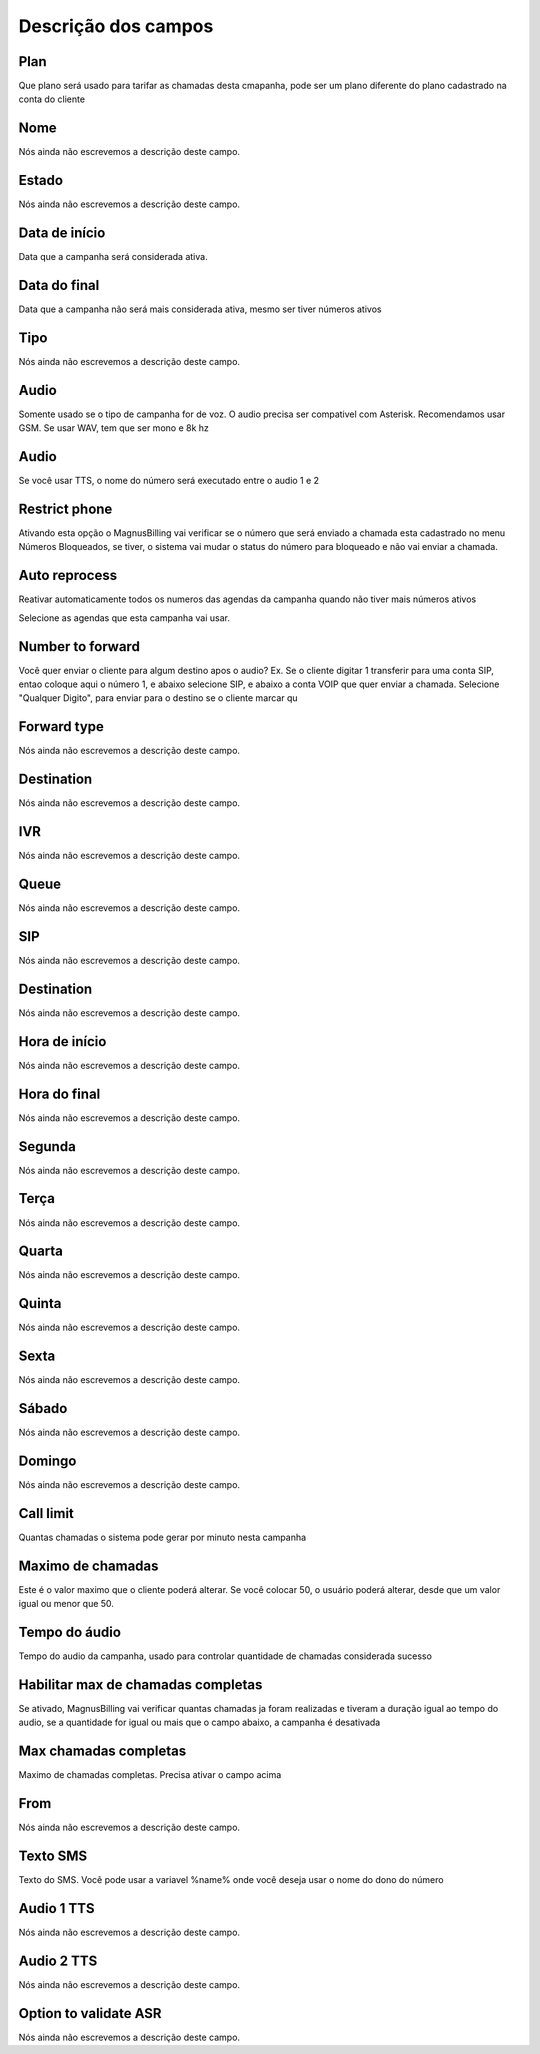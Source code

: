 .. _campaign-menu-list:

**********************
Descrição dos campos
**********************



.. _campaign-id_plan:

Plan
""""

Que plano será usado para tarifar as chamadas desta cmapanha, pode ser um plano diferente do plano cadastrado na conta do cliente




.. _campaign-name:

Nome
""""

Nós ainda não escrevemos a descrição deste campo.




.. _campaign-status:

Estado
""""""

Nós ainda não escrevemos a descrição deste campo.




.. _campaign-startingdate:

Data de início
"""""""""""""""

Data que a campanha será considerada ativa.




.. _campaign-expirationdate:

Data do final
"""""""""""""

Data que a campanha não será mais considerada ativa, mesmo ser tiver números ativos




.. _campaign-type:

Tipo
""""

Nós ainda não escrevemos a descrição deste campo.




.. _campaign-audio:

Audio
"""""

Somente usado se o tipo de campanha for de voz. O audio precisa ser compativel com Asterisk. Recomendamos usar GSM. Se usar WAV, tem que ser mono e 8k hz




.. _campaign-audio_2:

Audio
"""""

Se você usar TTS, o nome do número será executado entre o audio 1 e 2




.. _campaign-restrict_phone:

Restrict phone
""""""""""""""

Ativando esta opção o MagnusBilling vai verificar se o número que será enviado a chamada esta cadastrado no menu Números Bloqueados, se tiver, o sistema vai mudar o status do número para bloqueado e não vai enviar a chamada.




.. _campaign-auto_reprocess:

Auto reprocess
""""""""""""""

Reativar automaticamente todos os numeros das agendas da campanha quando não tiver mais números ativos




.. _campaign-id_phonebook:




Selecione as agendas que esta campanha vai usar.




.. _campaign-digit_authorize:

Number to forward
"""""""""""""""""

Você quer enviar o cliente para algum destino apos o audio? Ex. Se o cliente digitar 1 transferir para uma conta SIP, entao coloque aqui o número 1, e abaixo selecione SIP, e abaixo a conta VOIP que quer enviar a chamada. Selecione "Qualquer Digito", para enviar para o destino se o cliente marcar qu




.. _campaign-type_0:

Forward type
""""""""""""

Nós ainda não escrevemos a descrição deste campo.




.. _campaign-extensions_0:

Destination
"""""""""""

Nós ainda não escrevemos a descrição deste campo.




.. _campaign-id_ivr_0:

IVR
"""

Nós ainda não escrevemos a descrição deste campo.




.. _campaign-id_queue_0:

Queue
"""""

Nós ainda não escrevemos a descrição deste campo.




.. _campaign-id_sip_0:

SIP
"""

Nós ainda não escrevemos a descrição deste campo.




.. _campaign-extension_0:

Destination
"""""""""""

Nós ainda não escrevemos a descrição deste campo.




.. _campaign-daily_start_time:

Hora de início
"""""""""""""""

Nós ainda não escrevemos a descrição deste campo.




.. _campaign-daily_stop_time:

Hora do final
"""""""""""""

Nós ainda não escrevemos a descrição deste campo.




.. _campaign-monda:

Segunda
"""""""

Nós ainda não escrevemos a descrição deste campo.




.. _campaign-tuesda:

Terça
""""""

Nós ainda não escrevemos a descrição deste campo.




.. _campaign-wednesda:

Quarta
""""""

Nós ainda não escrevemos a descrição deste campo.




.. _campaign-thursda:

Quinta
""""""

Nós ainda não escrevemos a descrição deste campo.




.. _campaign-frida:

Sexta
"""""

Nós ainda não escrevemos a descrição deste campo.




.. _campaign-saturda:

Sábado
"""""""

Nós ainda não escrevemos a descrição deste campo.




.. _campaign-sunda:

Domingo
"""""""

Nós ainda não escrevemos a descrição deste campo.




.. _campaign-frequency:

Call limit
""""""""""

Quantas chamadas o sistema pode gerar por minuto nesta campanha




.. _campaign-max_frequency:

Maximo de chamadas
""""""""""""""""""

Este é o valor maximo que o cliente poderá alterar. Se você colocar 50, o usuário poderá alterar, desde que um valor igual ou menor que 50.




.. _campaign-nb_callmade:

Tempo do áudio
"""""""""""""""

Tempo do audio da campanha, usado para controlar quantidade de chamadas considerada sucesso




.. _campaign-enable_max_call:

Habilitar max de chamadas completas
"""""""""""""""""""""""""""""""""""

Se ativado, MagnusBilling vai verificar quantas chamadas ja foram realizadas e tiveram a duração igual ao tempo do audio, se a quantidade for igual ou mais que o campo abaixo, a campanha é desativada




.. _campaign-secondusedreal:

Max chamadas completas
""""""""""""""""""""""

Maximo de chamadas completas. Precisa ativar o campo acima




.. _campaign-from:

From
""""

Nós ainda não escrevemos a descrição deste campo.




.. _campaign-description:

Texto SMS
"""""""""

Texto do SMS. Você pode usar a variavel %name% onde você deseja usar o nome do dono do número




.. _campaign-tts_audio:

Audio 1 TTS
"""""""""""

Nós ainda não escrevemos a descrição deste campo.




.. _campaign-tts_audio2:

Audio 2 TTS
"""""""""""

Nós ainda não escrevemos a descrição deste campo.




.. _campaign-asr_options:

Option to validate ASR
""""""""""""""""""""""

Nós ainda não escrevemos a descrição deste campo.



